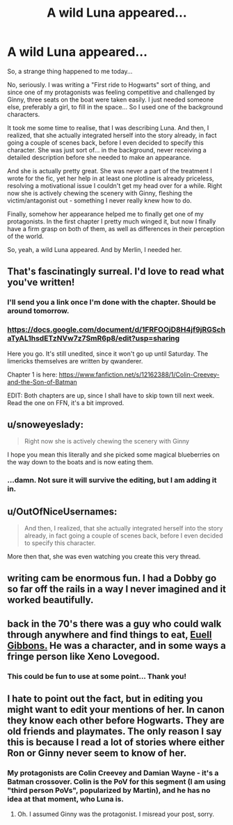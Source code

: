 #+TITLE: A wild Luna appeared...

* A wild Luna appeared...
:PROPERTIES:
:Score: 28
:DateUnix: 1474904488.0
:DateShort: 2016-Sep-26
:FlairText: Meta
:END:
So, a strange thing happened to me today...

No, seriously. I was writing a "First ride to Hogwarts" sort of thing, and since one of my protagonists was feeling competitive and challenged by Ginny, three seats on the boat were taken easily. I just needed someone else, preferably a girl, to fill in the space... So I used one of the background characters.

It took me some time to realise, that I was describing Luna. And then, I realized, that she actually integrated herself into the story already, in fact going a couple of scenes back, before I even decided to specify this character. She was just sort of... in the background, never receiving a detailed description before she needed to make an appearance.

And she is actually pretty great. She was never a part of the treatment I wrote for the fic, yet her help in at least one plotline is already priceless, resolving a motivational issue I couldn't get my head over for a while. Right now she is actively chewing the scenery with Ginny, fleshing the victim/antagonist out - something I never really knew how to do.

Finally, somehow her appearance helped me to finally get one of my protagonists. In the first chapter I pretty much winged it, but now I finally have a firm grasp on both of them, as well as differences in their perception of the world.

So, yeah, a wild Luna appeared. And by Merlin, I needed her.


** That's fascinatingly surreal. I'd love to read what you've written!
:PROPERTIES:
:Author: Elessargreystone
:Score: 10
:DateUnix: 1474907198.0
:DateShort: 2016-Sep-26
:END:

*** I'll send you a link once I'm done with the chapter. Should be around tomorrow.
:PROPERTIES:
:Score: 3
:DateUnix: 1474907546.0
:DateShort: 2016-Sep-26
:END:


*** [[https://docs.google.com/document/d/1FRFOOjD8H4jf9jRGSchaTyAL1hsdETzNVw7z7SmR6p8/edit?usp=sharing]]

Here you go. It's still unedited, since it won't go up until Saturday. The limericks themselves are written by qwanderer.

Chapter 1 is here: [[https://www.fanfiction.net/s/12162388/1/Colin-Creevey-and-the-Son-of-Batman]]

EDIT: Both chapters are up, since I shall have to skip town till next week. Read the one on FFN, it's a bit improved.
:PROPERTIES:
:Score: 1
:DateUnix: 1474986582.0
:DateShort: 2016-Sep-27
:END:


** u/snoweyeslady:
#+begin_quote
  Right now she is actively chewing the scenery with Ginny
#+end_quote

I hope you mean this literally and she picked some magical blueberries on the way down to the boats and is now eating them.
:PROPERTIES:
:Author: snoweyeslady
:Score: 10
:DateUnix: 1474912589.0
:DateShort: 2016-Sep-26
:END:

*** ...damn. Not sure it will survive the editing, but I am adding it in.
:PROPERTIES:
:Score: 4
:DateUnix: 1474912661.0
:DateShort: 2016-Sep-26
:END:


** u/OutOfNiceUsernames:
#+begin_quote
  And then, I realized, that she actually integrated herself into the story already, in fact going a couple of scenes back, before I even decided to specify this character.
#+end_quote

More then that, she was even watching you create this very thread.
:PROPERTIES:
:Author: OutOfNiceUsernames
:Score: 5
:DateUnix: 1474919213.0
:DateShort: 2016-Sep-26
:END:


** writing cam be enormous fun. I had a Dobby go so far off the rails in a way I never imagined and it worked beautifully.
:PROPERTIES:
:Author: sfjoellen
:Score: 2
:DateUnix: 1474915767.0
:DateShort: 2016-Sep-26
:END:


** back in the 70's there was a guy who could walk through anywhere and find things to eat, [[https://en.wikipedia.org/wiki/Euell_Gibbons][Euell Gibbons.]] He was a character, and in some ways a fringe person like Xeno Lovegood.
:PROPERTIES:
:Author: 944tim
:Score: 2
:DateUnix: 1474944720.0
:DateShort: 2016-Sep-27
:END:

*** This could be fun to use at some point... Thank you!
:PROPERTIES:
:Score: 1
:DateUnix: 1474980949.0
:DateShort: 2016-Sep-27
:END:


** I hate to point out the fact, but in editing you might want to edit your mentions of her. In canon they know each other before Hogwarts. They are old friends and playmates. The only reason I say this is because I read a lot of stories where either Ron or Ginny never seem to know of her.
:PROPERTIES:
:Author: alexandersvendsen
:Score: 1
:DateUnix: 1474977014.0
:DateShort: 2016-Sep-27
:END:

*** My protagonists are Colin Creevey and Damian Wayne - it's a Batman crossover. Colin is the PoV for this segment (I am using "third person PoVs", popularized by Martin), and he has no idea at that moment, who Luna is.
:PROPERTIES:
:Score: 1
:DateUnix: 1474977778.0
:DateShort: 2016-Sep-27
:END:

**** Oh. I assumed Ginny was the protagonist. I misread your post, sorry.
:PROPERTIES:
:Author: alexandersvendsen
:Score: 1
:DateUnix: 1474977972.0
:DateShort: 2016-Sep-27
:END:
